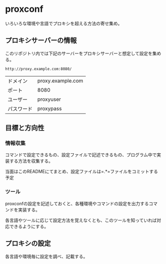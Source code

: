 * proxconf
  いろいろな環境や言語でプロキシを超える方法の寄せ集め。
** プロキシサーバーの情報
   このリポジトリ内では下記のサーバーをプロキシサーバーと想定して設定を集める。

#+BEGIN_SRC fundamental
  http://proxy.example.com:8080/
#+END_SRC

| ドメイン   | proxy.example.com |
| ポート     | 8080              |
| ユーザー   | proxyuser         |
| パスワード | proxypass         |
** 目標と方向性
*** 情報収集
    コマンドで設定できるもの、設定ファイルで記述できるもの、プログラム中で実装する方法を収集する。

    当面はこのREADMEにてまとめ、設定ファイルは=.*=ファイルをコミットする予定
*** ツール
    proxconfの設定を記述しておくと、各種環境やコマンドの設定を出力するコマンドを実装する。

    各言語やツールに応じて設定方法を覚えなくとも、このツールを知っていれば対応できるようにする。
** プロキシの設定
   各言語や環境毎に設定を調べ、記載する。
